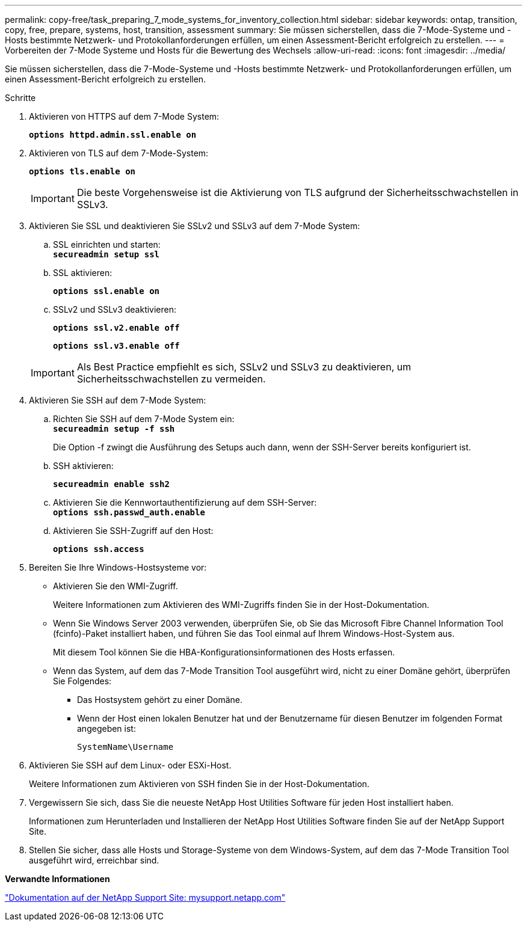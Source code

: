 ---
permalink: copy-free/task_preparing_7_mode_systems_for_inventory_collection.html 
sidebar: sidebar 
keywords: ontap, transition, copy, free, prepare, systems, host, transition, assessment 
summary: Sie müssen sicherstellen, dass die 7-Mode-Systeme und -Hosts bestimmte Netzwerk- und Protokollanforderungen erfüllen, um einen Assessment-Bericht erfolgreich zu erstellen. 
---
= Vorbereiten der 7-Mode Systeme und Hosts für die Bewertung des Wechsels
:allow-uri-read: 
:icons: font
:imagesdir: ../media/


[role="lead"]
Sie müssen sicherstellen, dass die 7-Mode-Systeme und -Hosts bestimmte Netzwerk- und Protokollanforderungen erfüllen, um einen Assessment-Bericht erfolgreich zu erstellen.

.Schritte
. Aktivieren von HTTPS auf dem 7-Mode System:
+
`*options httpd.admin.ssl.enable on*`

. Aktivieren von TLS auf dem 7-Mode-System:
+
`*options tls.enable on*`

+

IMPORTANT: Die beste Vorgehensweise ist die Aktivierung von TLS aufgrund der Sicherheitsschwachstellen in SSLv3.

. Aktivieren Sie SSL und deaktivieren Sie SSLv2 und SSLv3 auf dem 7-Mode System:
+
.. SSL einrichten und starten: +
`*secureadmin setup ssl*`
.. SSL aktivieren:
+
`*options ssl.enable on*`

.. SSLv2 und SSLv3 deaktivieren:
+
`*options ssl.v2.enable off*`

+
`*options ssl.v3.enable off*`

+

IMPORTANT: Als Best Practice empfiehlt es sich, SSLv2 und SSLv3 zu deaktivieren, um Sicherheitsschwachstellen zu vermeiden.



. Aktivieren Sie SSH auf dem 7-Mode System:
+
.. Richten Sie SSH auf dem 7-Mode System ein: +
`*secureadmin setup -f ssh*`
+
Die Option -f zwingt die Ausführung des Setups auch dann, wenn der SSH-Server bereits konfiguriert ist.

.. SSH aktivieren:
+
`*secureadmin enable ssh2*`

.. Aktivieren Sie die Kennwortauthentifizierung auf dem SSH-Server: +
`*options ssh.passwd_auth.enable*`
.. Aktivieren Sie SSH-Zugriff auf den Host:
+
`*options ssh.access*`



. Bereiten Sie Ihre Windows-Hostsysteme vor:
+
** Aktivieren Sie den WMI-Zugriff.
+
Weitere Informationen zum Aktivieren des WMI-Zugriffs finden Sie in der Host-Dokumentation.

** Wenn Sie Windows Server 2003 verwenden, überprüfen Sie, ob Sie das Microsoft Fibre Channel Information Tool (fcinfo)-Paket installiert haben, und führen Sie das Tool einmal auf Ihrem Windows-Host-System aus.
+
Mit diesem Tool können Sie die HBA-Konfigurationsinformationen des Hosts erfassen.

** Wenn das System, auf dem das 7-Mode Transition Tool ausgeführt wird, nicht zu einer Domäne gehört, überprüfen Sie Folgendes:
+
*** Das Hostsystem gehört zu einer Domäne.
*** Wenn der Host einen lokalen Benutzer hat und der Benutzername für diesen Benutzer im folgenden Format angegeben ist:
+
[source, nolinebreak]
----
SystemName\Username
----




. Aktivieren Sie SSH auf dem Linux- oder ESXi-Host.
+
Weitere Informationen zum Aktivieren von SSH finden Sie in der Host-Dokumentation.

. Vergewissern Sie sich, dass Sie die neueste NetApp Host Utilities Software für jeden Host installiert haben.
+
Informationen zum Herunterladen und Installieren der NetApp Host Utilities Software finden Sie auf der NetApp Support Site.

. Stellen Sie sicher, dass alle Hosts und Storage-Systeme von dem Windows-System, auf dem das 7-Mode Transition Tool ausgeführt wird, erreichbar sind.


*Verwandte Informationen*

http://mysupport.netapp.com/["Dokumentation auf der NetApp Support Site: mysupport.netapp.com"]
